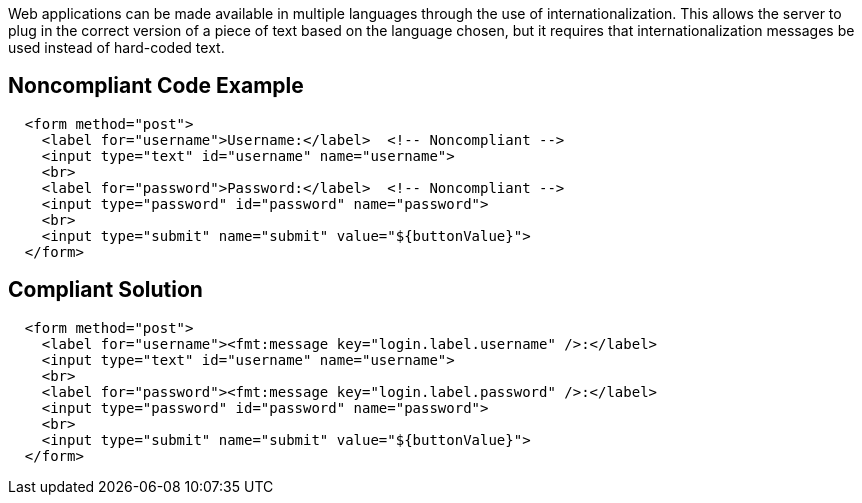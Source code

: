 Web applications can be made available in multiple languages through the use of internationalization. This allows the server to plug in the correct version of a piece of text based on the language chosen, but it requires that internationalization messages be used instead of hard-coded text.

== Noncompliant Code Example

----
  <form method="post">
    <label for="username">Username:</label>  <!-- Noncompliant -->
    <input type="text" id="username" name="username">
    <br>
    <label for="password">Password:</label>  <!-- Noncompliant -->
    <input type="password" id="password" name="password">
    <br>
    <input type="submit" name="submit" value="${buttonValue}">
  </form>
----

== Compliant Solution

----
  <form method="post">
    <label for="username"><fmt:message key="login.label.username" />:</label>
    <input type="text" id="username" name="username">
    <br>
    <label for="password"><fmt:message key="login.label.password" />:</label>
    <input type="password" id="password" name="password">
    <br>
    <input type="submit" name="submit" value="${buttonValue}">
  </form>
----
